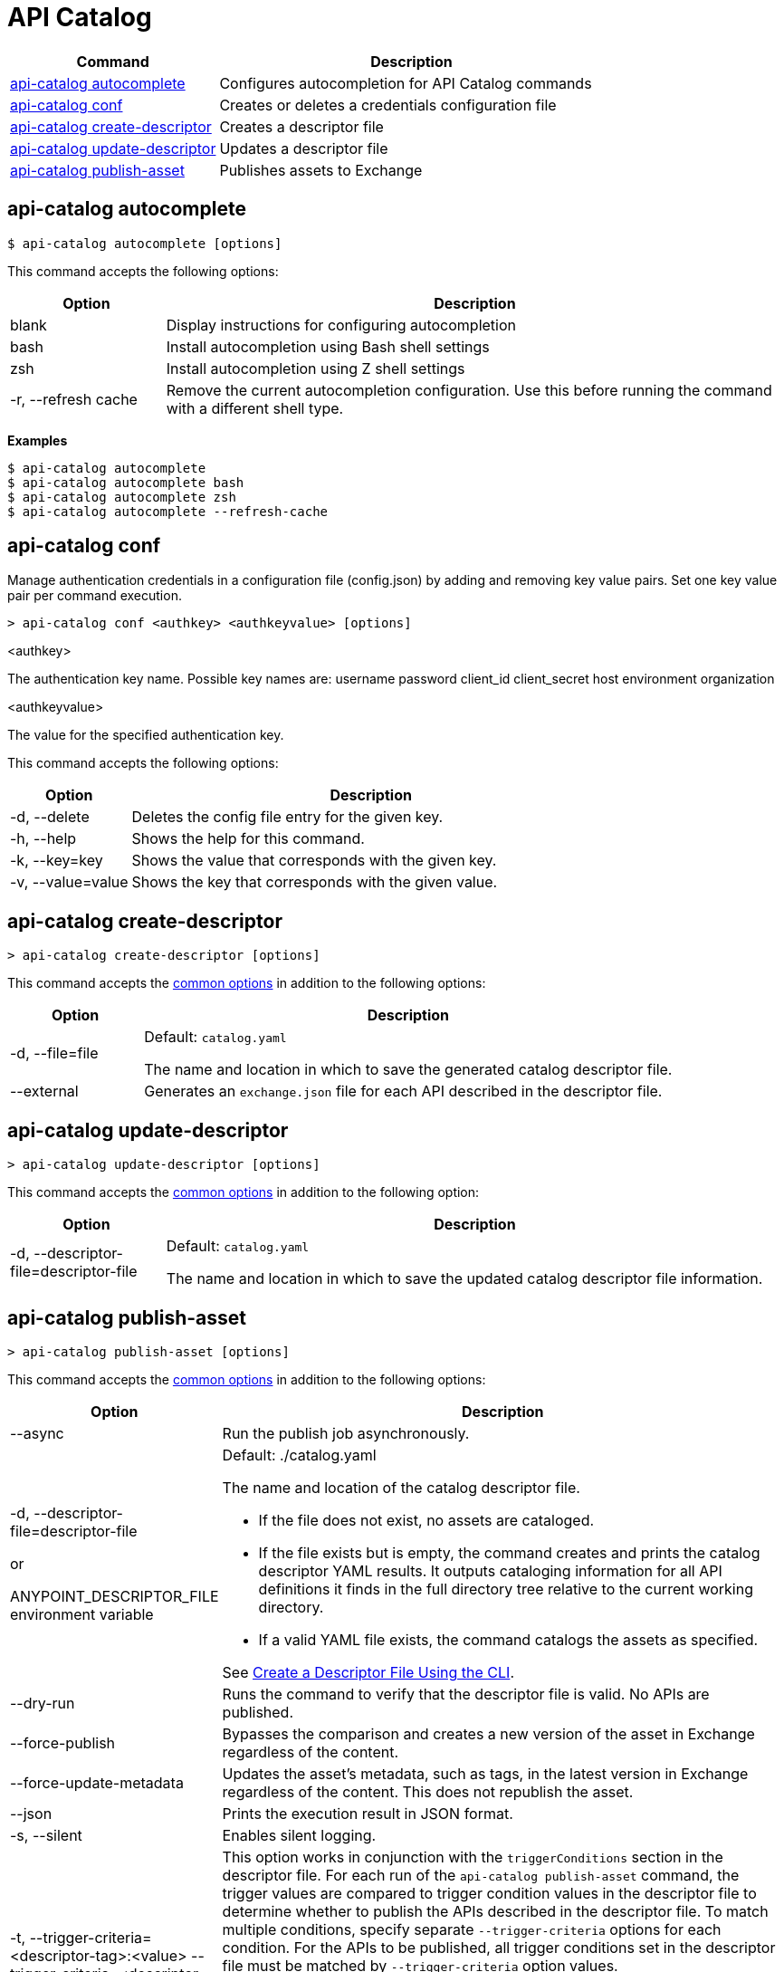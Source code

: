 = API Catalog

// tag::summary[]

[%header,cols="35a,65a"]
|===
|Command |Description
|xref:apicat-configure-cli-autocomplete.adoc#autocomplete-command[api-catalog autocomplete]  | Configures autocompletion for API Catalog commands
|<<conf-command,api-catalog conf>>  | Creates or deletes a credentials configuration file
|xref:apicat-create-descriptor-file-cli.adoc#create-descriptor-command[api-catalog create-descriptor]  | Creates a descriptor file
|xref:apicat-create-descriptor-file-cli.adoc#update-descriptor-command[api-catalog update-descriptor]  | Updates a descriptor file
|xref:apicat-publish-using-api-catalog-cli.adoc#publish-asset-command[api-catalog publish-asset]  | Publishes assets to Exchange
|===

// end::summary[]

// tag::autocomplete-command[]

[[autocomplete-command]]
== api-catalog autocomplete

----
$ api-catalog autocomplete [options] 
----

This command accepts the following options:

[%header,cols="20a,80a"]
|===
| Option | Description 
| blank | Display instructions for configuring autocompletion
| bash | Install autocompletion using Bash shell settings
| zsh | Install autocompletion using Z shell settings
| -r, --refresh cache | Remove the current autocompletion configuration. Use this before running the command with a different shell type.
|===

*Examples*

----
$ api-catalog autocomplete
$ api-catalog autocomplete bash
$ api-catalog autocomplete zsh
$ api-catalog autocomplete --refresh-cache
----

// end::autocomplete-command[]

// tag::conf-command[]

[[conf-command]]
== api-catalog conf

Manage authentication credentials in a configuration file (config.json) by adding and removing key value pairs. Set one key value pair per command execution.

----
> api-catalog conf <authkey> <authkeyvalue> [options] 
----

<authkey>

The authentication key name. Possible key names are:
           username
           password
           client_id
           client_secret
           host
           environment
           organization

<authkeyvalue>

The value for the specified authentication key.

This command accepts the following options: 

[%header,cols="20a,80a"]
|===
| Option | Description 

| -d, --delete | Deletes the config file entry for the given key.

| -h, --help | Shows the help for this command.

| -k, --key=key | Shows the value that corresponds with the given key.

| -v, --value=value | Shows the key that corresponds with the given value.

|===

// end::conf-command[]

// tag::create-descriptor-command[]

[[create-descriptor-command]]
== api-catalog create-descriptor

----
> api-catalog create-descriptor [options] 
----

This command accepts the xref:apicat-use-api-catalog-cli.adoc#common-options[common options] in addition to the following options: 

[%header,cols="20a,80a"]
|===
| Option | Description 
| -d, --file=file |
Default: `catalog.yaml`

The name and location in which to save the generated catalog descriptor file.
|  --external | Generates an `exchange.json` file for each API described in the descriptor file.
|===

// end::create-descriptor-command[]

// tag::update-descriptor-command[]

[[update-descriptor-command]]
== api-catalog update-descriptor

----
> api-catalog update-descriptor [options] 
----

This command accepts the xref:apicat-use-api-catalog-cli.adoc#common-options[common options] in addition to the following option: 

[%header,cols="20a,80a"]
|===
| Option | Description 
| -d, --descriptor-file=descriptor-file |
Default: `catalog.yaml`

The name and location in which to save the updated catalog descriptor file information.
|===

// end::update-descriptor-command[]

// tag::publish-asset-command[]

[[publish-asset-command]]
== api-catalog publish-asset

----
> api-catalog publish-asset [options] 
----

This command accepts the xref:apicat-use-api-catalog-cli.adoc#common-options[common options] in addition to the following options: 

[%header,cols="20a,80a"]
|===
| Option | Description 

| --async |  Run the publish job asynchronously. 

|  -d, --descriptor-file=descriptor-file 

or

ANYPOINT_DESCRIPTOR_FILE environment variable

 | Default:  ./catalog.yaml 
 
The name and location of the catalog descriptor file.  

  * If the file does not exist, no assets are cataloged.
  * If the file exists but is empty, the command creates and prints the catalog descriptor YAML results. It outputs cataloging information for all API definitions it finds in the full directory tree relative to the current working directory.
  * If a valid YAML file exists, the command catalogs the assets as specified. 
  
See xref:apicat-create-descriptor-file-cli#create-desc-file-cli[Create a Descriptor File Using the CLI]. 

| --dry-run | Runs the command to verify that the descriptor file is valid. No APIs are published. 

| --force-publish |  Bypasses the comparison and 
 creates a new version of the asset in Exchange regardless of the content.

| --force-update-metadata | Updates the asset's metadata, such as tags, in the latest version in Exchange regardless of the content. This does not republish the asset. 

| --json | Prints the execution result in JSON format. 

| -s, --silent | Enables silent logging.

| -t, --trigger-criteria=<descriptor-tag>:<value> --trigger-criteria=<descriptor-tag>:value  | This option works in conjunction with the `triggerConditions` section in the descriptor file. For each run of the `api-catalog publish-asset` command, the trigger values are compared to trigger condition values in the descriptor file to determine whether to publish the APIs described in the descriptor file. To match multiple conditions, specify separate `--trigger-criteria` options for each condition. For the APIs to be published, all trigger conditions set in the descriptor file must be matched by `--trigger-criteria` option values.

Example:

`--trigger-criteria=branch:main --trigger-criteria=anytag:release/ -- trigger=user:admin`

See xref:apicat-create-descriptor-file-manually.adoc#descriptor-yaml[Descriptor YAML Schema]. 

| -v, --verbose | Enable verbose logging. 

| --version-strategy-criteria=<descriptor-tag>:<value> --version-strategy-criteria=<descriptor-tag>:<value>  | This option works in conjunction with the `versionStrategyConditions` section in the descriptor file. The `api-catalog publish-asset` command compares the version strategy criteria values to version strategy condition values in the descriptor file to determine the version strategy to use to publish the APIs. To match multiple conditions, specify separate `--version-strategy-criteria` options for each condition. 

Example:

`--version-strategy-criteria=branch:main --version-strategy-criteria=anytag:release/ -- version-strategy-criteria=user:admin`

See xref:apicat-create-descriptor-file-manually.adoc#descriptor-yaml[Descriptor YAML Schema]. 

|===

// end::publish-asset-command[]

// tag::common-options[]

[[common-options]]
== Common Options

Following are options that are common to most of the API Catalog CLI commands.

[%header,cols="20a,80a"]
|===
| Option | Description 

| --client-id=client-id 

or

ANYPOINT_CLIENT_ID environment variable

| Connected app client ID.  

See xref:apicat-use-api-catalog-cli.adoc#authentication[Authentication].

| --client-secret 

or

ANYPOINT_CLIENT_SECRET environment variable

| Prompt for the Connected App secret for the client ID. Set the environment variable to avoid the prompt for the client secret.  
 
See xref:apicat-use-api-catalog-cli.adoc#authentication[Authentication].

| --collectMetrics

| Collect metrics.  

| --environment=environment 

or

ANYPOINT_ENV environment variable

  | (Required) 
  
The ID of the Anypoint Platform environment where the APIs are cataloged.  
 
|   --host=https://host

or

ANYPOINT_HOST environment variable

 | (Required) 

Default: `https://anypoint.mulesoft.com`

The Anypoint Platform base 
URL. You must specify it using HTTPS protocol. 

For the US Anypoint Platform, use:  
`https://anypoint.mulesoft.com`. 

For the European Anypoint Platform, use: 
`https://eu1.anypoint.mulesoft.com`. 

| --organization=organization 

or

ANYPOINT_ORG environment variable

  | (Required) 
  
The ID of the Anypoint Platform organization where the APIs are cataloged.  

|   -o, --output=output  

| Default: UI 
  
Format for the command output.  

| -p, --password 

or

ANYPOINT_PASSWORD environment variable

 | Anypoint user password. Set the environment variable to avoid a prompt for the password.  
 
See xref:apicat-use-api-catalog-cli.adoc#authentication[Authentication]. 

| -u, --username=username 

or

ANYPOINT_USERNAME environment variable

| Anypoint username. 

See xref:apicat-use-api-catalog-cli.adoc#authentication[Authentication]. 

|===

// end::common-options[]